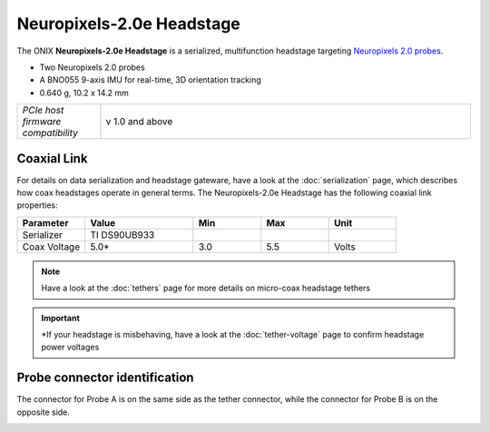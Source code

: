 .. _headstage_neuropix2e:

Neuropixels-2.0e Headstage
##############################
The ONIX **Neuropixels-2.0e Headstage** is a serialized, multifunction headstage
targeting `Neuropixels 2.0 probes <https://www.neuropixels.org/>`__.

.. image:: /_static/images/headstage-neuropix2e/headstage-np2e-with-probes.png
    :align: center
    :alt: ONIX Headstage-Neuropixels-2.0e
    :scale: 15%

- Two Neuropixels 2.0 probes
- A BNO055 9-axis IMU for real-time, 3D orientation tracking
- 0.640 g, 10.2 x 14.2 mm

.. csv-table::
   :widths: 18, 80

   "*PCIe host firmware compatibility*", "v 1.0 and above"

Coaxial Link
***********************************
For details on data serialization and headstage gateware, have a look at the
:doc:`serialization` page, which describes how coax headstages operate in
general terms. The Neuropixels-2.0e Headstage has the following coaxial link
properties:

.. table::
    :widths: 50 80 50 50 50

    +------------------------+--------------------+----------+----------+----------+
    | Parameter              | Value              | Min      | Max      | Unit     |
    |                        |                    |          |          |          |
    +========================+====================+==========+==========+==========+
    | Serializer             | TI DS90UB933       |          |          |          |
    +------------------------+--------------------+----------+----------+----------+
    | Coax Voltage           | 5.0*               | 3.0      | 5.5      | Volts    |
    +------------------------+--------------------+----------+----------+----------+

.. note:: Have a look at the :doc:`tethers` page for more details on micro-coax headstage tethers

.. important:: \*If your headstage is misbehaving, have a look at the :doc:`tether-voltage` page to confirm headstage power voltages 

Probe connector identification
***********************************

The connector for Probe A is on the same side as the tether connector, while the connector for Probe B is on the opposite side.

.. image:: /_static/images/headstage-neuropix2e/headstage-np2e-probe-connectors.png
    :align: center
    :alt: ONIX Headstage-Neuropixels-2.0e probe connectors

